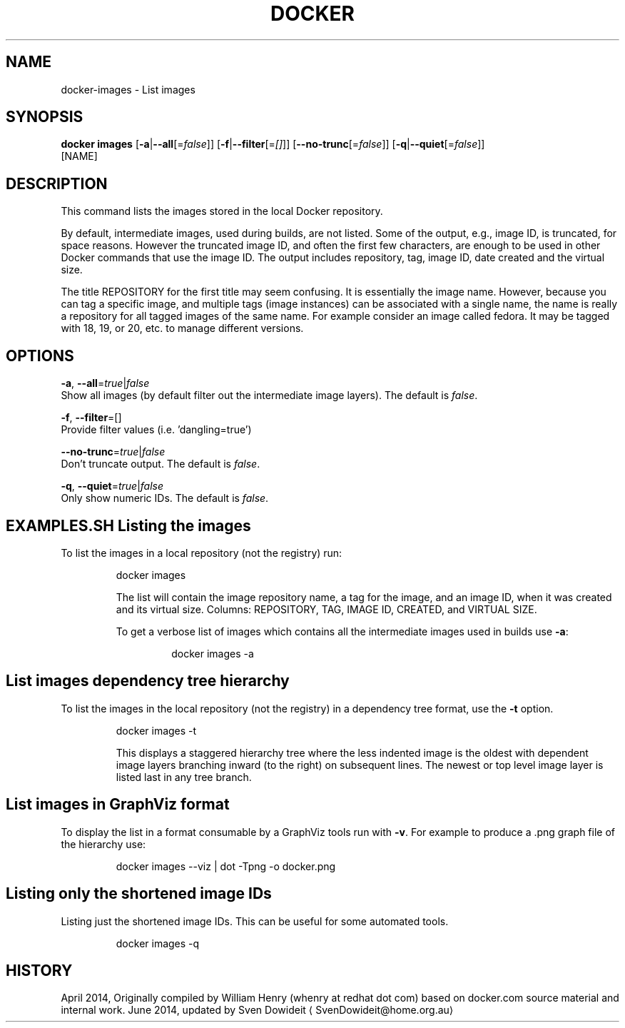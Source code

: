 .TH "DOCKER" "1" " Docker User Manuals" "Docker Community" "JUNE 2014"  ""

.SH NAME
.PP
docker\-images \- List images

.SH SYNOPSIS
.PP
\fBdocker images\fP
[\fB\-a\fP|\fB\-\-all\fP[=\fIfalse\fP]]
[\fB\-f\fP|\fB\-\-filter\fP[=\fI[]\fP]]
[\fB\-\-no\-trunc\fP[=\fIfalse\fP]]
[\fB\-q\fP|\fB\-\-quiet\fP[=\fIfalse\fP]]
 [NAME]

.SH DESCRIPTION
.PP
This command lists the images stored in the local Docker repository.

.PP
By default, intermediate images, used during builds, are not listed. Some of the
output, e.g., image ID, is truncated, for space reasons. However the truncated
image ID, and often the first few characters, are enough to be used in other
Docker commands that use the image ID. The output includes repository, tag, image
ID, date created and the virtual size.

.PP
The title REPOSITORY for the first title may seem confusing. It is essentially
the image name. However, because you can tag a specific image, and multiple tags
(image instances) can be associated with a single name, the name is really a
repository for all tagged images of the same name. For example consider an image
called fedora. It may be tagged with 18, 19, or 20, etc. to manage different
versions.

.SH OPTIONS
.PP
\fB\-a\fP, \fB\-\-all\fP=\fItrue\fP|\fIfalse\fP
   Show all images (by default filter out the intermediate image layers). The default is \fIfalse\fP.

.PP
\fB\-f\fP, \fB\-\-filter\fP=[]
   Provide filter values (i.e. 'dangling=true')

.PP
\fB\-\-no\-trunc\fP=\fItrue\fP|\fIfalse\fP
   Don't truncate output. The default is \fIfalse\fP.

.PP
\fB\-q\fP, \fB\-\-quiet\fP=\fItrue\fP|\fIfalse\fP
   Only show numeric IDs. The default is \fIfalse\fP.

.SH EXAMPLES.SH Listing the images
.PP
To list the images in a local repository (not the registry) run:

.PP
.RS

.nf
docker images

.fi

.PP
The list will contain the image repository name, a tag for the image, and an
image ID, when it was created and its virtual size. Columns: REPOSITORY, TAG,
IMAGE ID, CREATED, and VIRTUAL SIZE.

.PP
To get a verbose list of images which contains all the intermediate images
used in builds use \fB\-a\fP:

.PP
.RS

.nf
docker images \-a

.fi
.SH List images dependency tree hierarchy
.PP
To list the images in the local repository (not the registry) in a dependency
tree format, use the \fB\-t\fP option.

.PP
.RS

.nf
docker images \-t

.fi

.PP
This displays a staggered hierarchy tree where the less indented image is
the oldest with dependent image layers branching inward (to the right) on
subsequent lines. The newest or top level image layer is listed last in
any tree branch.
.SH List images in GraphViz format
.PP
To display the list in a format consumable by a GraphViz tools run with
\fB\-v\fP. For example to produce a .png graph file of the hierarchy use:

.PP
.RS

.nf
docker images \-\-viz | dot \-Tpng \-o docker.png

.fi
.SH Listing only the shortened image IDs
.PP
Listing just the shortened image IDs. This can be useful for some automated
tools.

.PP
.RS

.nf
docker images \-q

.fi

.SH HISTORY
.PP
April 2014, Originally compiled by William Henry (whenry at redhat dot com)
based on docker.com source material and internal work.
June 2014, updated by Sven Dowideit 
\[la]SvenDowideit@home.org.au\[ra]
